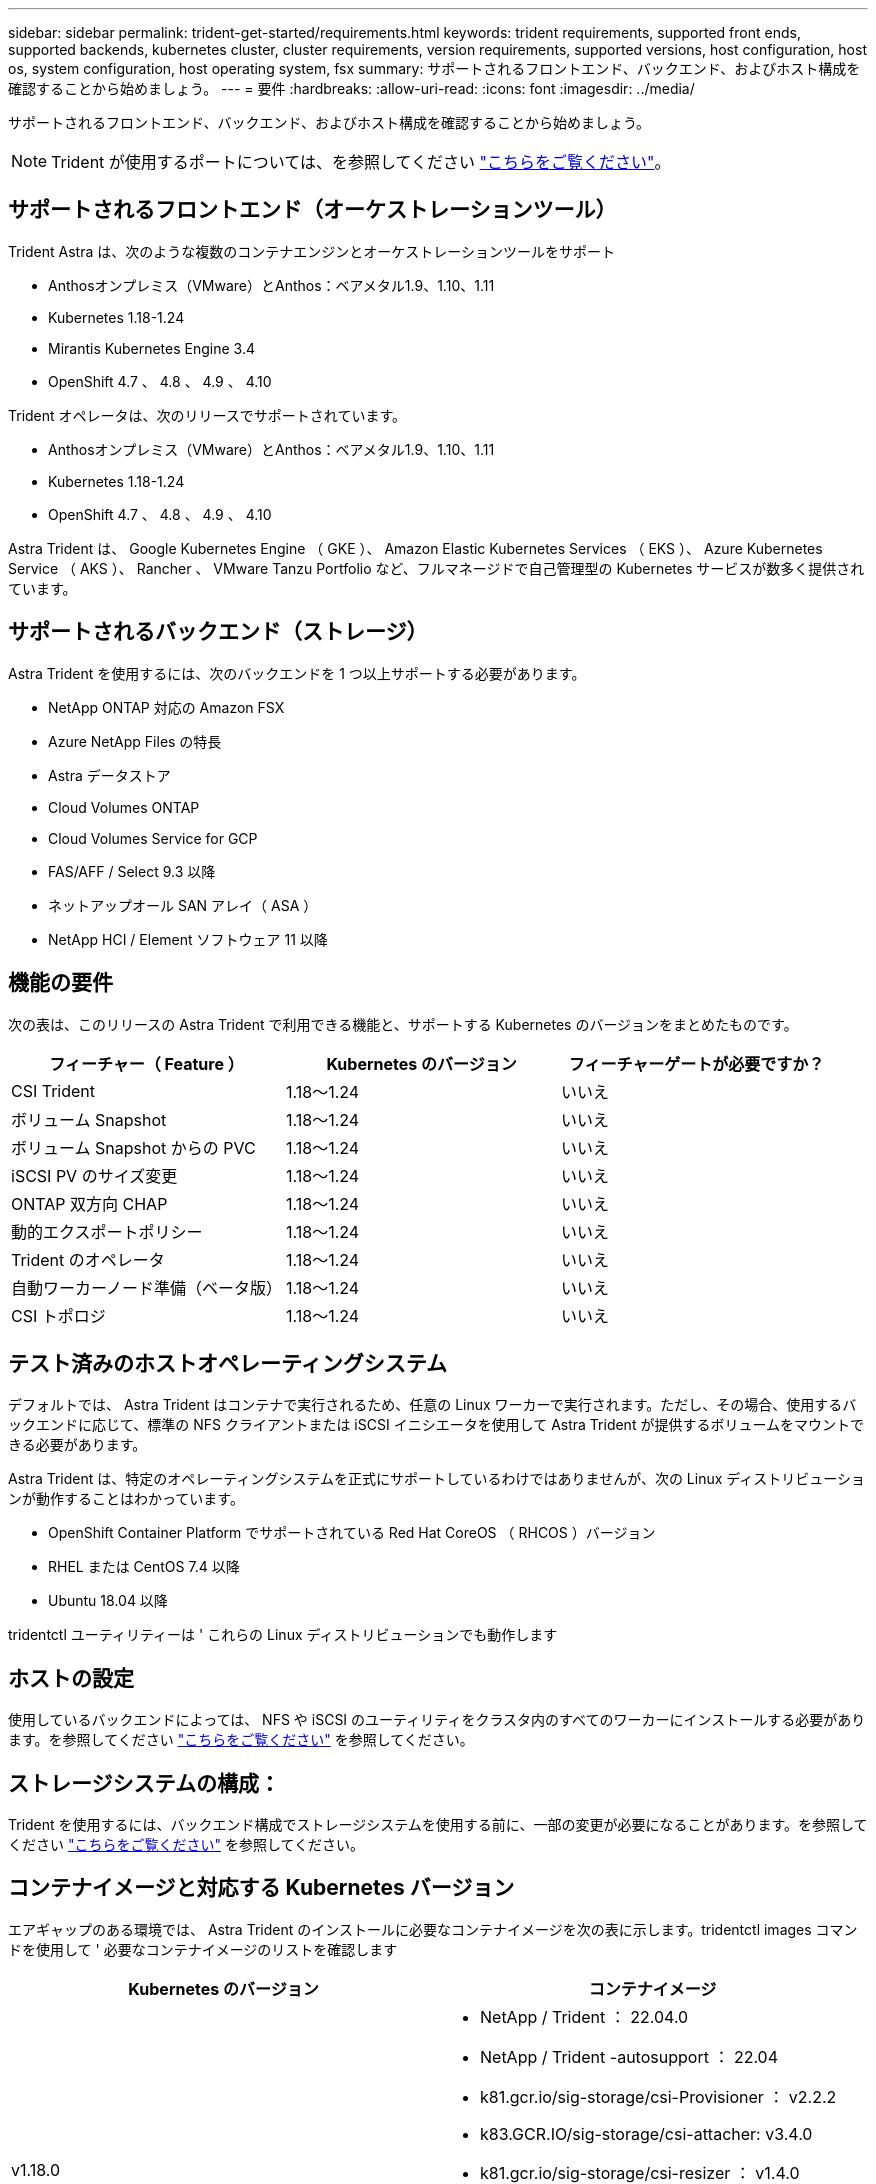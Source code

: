 ---
sidebar: sidebar 
permalink: trident-get-started/requirements.html 
keywords: trident requirements, supported front ends, supported backends, kubernetes cluster, cluster requirements, version requirements, supported versions, host configuration, host os, system configuration, host operating system, fsx 
summary: サポートされるフロントエンド、バックエンド、およびホスト構成を確認することから始めましょう。 
---
= 要件
:hardbreaks:
:allow-uri-read: 
:icons: font
:imagesdir: ../media/


サポートされるフロントエンド、バックエンド、およびホスト構成を確認することから始めましょう。


NOTE: Trident が使用するポートについては、を参照してください link:../trident-reference/trident-ports.html["こちらをご覧ください"^]。



== サポートされるフロントエンド（オーケストレーションツール）

Trident Astra は、次のような複数のコンテナエンジンとオーケストレーションツールをサポート

* Anthosオンプレミス（VMware）とAnthos：ベアメタル1.9、1.10、1.11
* Kubernetes 1.18-1.24
* Mirantis Kubernetes Engine 3.4
* OpenShift 4.7 、 4.8 、 4.9 、 4.10


Trident オペレータは、次のリリースでサポートされています。

* Anthosオンプレミス（VMware）とAnthos：ベアメタル1.9、1.10、1.11
* Kubernetes 1.18-1.24
* OpenShift 4.7 、 4.8 、 4.9 、 4.10


Astra Trident は、 Google Kubernetes Engine （ GKE ）、 Amazon Elastic Kubernetes Services （ EKS ）、 Azure Kubernetes Service （ AKS ）、 Rancher 、 VMware Tanzu Portfolio など、フルマネージドで自己管理型の Kubernetes サービスが数多く提供されています。



== サポートされるバックエンド（ストレージ）

Astra Trident を使用するには、次のバックエンドを 1 つ以上サポートする必要があります。

* NetApp ONTAP 対応の Amazon FSX
* Azure NetApp Files の特長
* Astra データストア
* Cloud Volumes ONTAP
* Cloud Volumes Service for GCP
* FAS/AFF / Select 9.3 以降
* ネットアップオール SAN アレイ（ ASA ）
* NetApp HCI / Element ソフトウェア 11 以降




== 機能の要件

次の表は、このリリースの Astra Trident で利用できる機能と、サポートする Kubernetes のバージョンをまとめたものです。

[cols="3"]
|===
| フィーチャー（ Feature ） | Kubernetes のバージョン | フィーチャーゲートが必要ですか？ 


| CSI Trident  a| 
1.18～1.24
 a| 
いいえ



| ボリューム Snapshot  a| 
1.18～1.24
 a| 
いいえ



| ボリューム Snapshot からの PVC  a| 
1.18～1.24
 a| 
いいえ



| iSCSI PV のサイズ変更  a| 
1.18～1.24
 a| 
いいえ



| ONTAP 双方向 CHAP  a| 
1.18～1.24
 a| 
いいえ



| 動的エクスポートポリシー  a| 
1.18～1.24
 a| 
いいえ



| Trident のオペレータ  a| 
1.18～1.24
 a| 
いいえ



| 自動ワーカーノード準備（ベータ版）  a| 
1.18～1.24
 a| 
いいえ



| CSI トポロジ  a| 
1.18～1.24
 a| 
いいえ

|===


== テスト済みのホストオペレーティングシステム

デフォルトでは、 Astra Trident はコンテナで実行されるため、任意の Linux ワーカーで実行されます。ただし、その場合、使用するバックエンドに応じて、標準の NFS クライアントまたは iSCSI イニシエータを使用して Astra Trident が提供するボリュームをマウントできる必要があります。

Astra Trident は、特定のオペレーティングシステムを正式にサポートしているわけではありませんが、次の Linux ディストリビューションが動作することはわかっています。

* OpenShift Container Platform でサポートされている Red Hat CoreOS （ RHCOS ）バージョン
* RHEL または CentOS 7.4 以降
* Ubuntu 18.04 以降


tridentctl ユーティリティーは ' これらの Linux ディストリビューションでも動作します



== ホストの設定

使用しているバックエンドによっては、 NFS や iSCSI のユーティリティをクラスタ内のすべてのワーカーにインストールする必要があります。を参照してください link:../trident-use/worker-node-prep.html["こちらをご覧ください"^] を参照してください。



== ストレージシステムの構成：

Trident を使用するには、バックエンド構成でストレージシステムを使用する前に、一部の変更が必要になることがあります。を参照してください link:../trident-use/backends.html["こちらをご覧ください"^] を参照してください。



== コンテナイメージと対応する Kubernetes バージョン

エアギャップのある環境では、 Astra Trident のインストールに必要なコンテナイメージを次の表に示します。tridentctl images コマンドを使用して ' 必要なコンテナイメージのリストを確認します

[cols="2"]
|===
| Kubernetes のバージョン | コンテナイメージ 


| v1.18.0  a| 
* NetApp / Trident ： 22.04.0
* NetApp / Trident -autosupport ： 22.04
* k81.gcr.io/sig-storage/csi-Provisioner ： v2.2.2
* k83.GCR.IO/sig-storage/csi-attacher: v3.4.0
* k81.gcr.io/sig-storage/csi-resizer ： v1.4.0
* k83.gcr.io/sig-storage/csi-snapshotter ： v3.0.3
* k8s .GCR.IO/sig-storage/csi-node-driver-registrar: v2.5.0.
* NetApp/trident-operator ： 22.04.0 （オプション）




| v1.19.0  a| 
* NetApp / Trident ： 22.04.0
* NetApp / Trident -autosupport ： 22.04
* k81.gcr.io/sig-storage/csi-Provisioner ： v2.2.2
* k83.GCR.IO/sig-storage/csi-attacher: v3.4.0
* k81.gcr.io/sig-storage/csi-resizer ： v1.4.0
* k83.gcr.io/sig-storage/csi-snapshotter ： v3.0.3
* k8s .GCR.IO/sig-storage/csi-node-driver-registrar: v2.5.0.
* NetApp/trident-operator ： 22.04.0 （オプション）




| v1.20.0  a| 
* NetApp / Trident ： 22.04.0
* NetApp / Trident -autosupport ： 22.04
* k81.gcr.io/sig-storage/csi-Provisioner ： v2.2.2
* k83.GCR.IO/sig-storage/csi-attacher: v3.4.0
* k81.gcr.io/sig-storage/csi-resizer ： v1.4.0
* k83.gcr.io/sig-storage/csi-snapshotter ： v3.0.3
* k8s .GCR.IO/sig-storage/csi-node-driver-registrar: v2.5.0.
* NetApp/trident-operator ： 22.04.0 （オプション）




| v1.21.0  a| 
* NetApp / Trident ： 22.04.0
* NetApp / Trident -autosupport ： 22.04
* k81.gcr.io/sig-storage/csi-Provisioner ： v2.2.2
* k83.GCR.IO/sig-storage/csi-attacher: v3.4.0
* k81.gcr.io/sig-storage/csi-resizer ： v1.4.0
* k83.gcr.io/sig-storage/csi-snapshotter ： v3.0.3
* k8s .GCR.IO/sig-storage/csi-node-driver-registrar: v2.5.0.
* NetApp/trident-operator ： 22.04.0 （オプション）




| v1.22.0  a| 
* NetApp / Trident ： 22.04.0
* NetApp / Trident -autosupport ： 22.04
* k81.gcr.io/sig-storage/csi-Provisioner ： v2.2.2
* k83.GCR.IO/sig-storage/csi-attacher: v3.4.0
* k81.gcr.io/sig-storage/csi-resizer ： v1.4.0
* k83.gcr.io/sig-storage/csi-snapshotter ： v3.0.3
* k8s .GCR.IO/sig-storage/csi-node-driver-registrar: v2.5.0.
* NetApp/trident-operator ： 22.04.0 （オプション）




| v1.3.0  a| 
* NetApp / Trident ： 22.04.0
* NetApp / Trident -autosupport ： 22.04
* k81.gcr.io/sig-storage/csi-Provisioner ： v2.2.2
* k83.GCR.IO/sig-storage/csi-attacher: v3.4.0
* k81.gcr.io/sig-storage/csi-resizer ： v1.4.0
* k83.gcr.io/sig-storage/csi-snapshotter ： v3.0.3
* k8s .GCR.IO/sig-storage/csi-node-driver-registrar: v2.5.0.
* NetApp/trident-operator ： 22.04.0 （オプション）


|===

NOTE: Kubernetesバージョン1.20以降では、検証済みの「k83.gcr.io/sig-storage/csi-snapshotter：v4.x」イメージを使用します。これは、「v1'バージョンが「volumesnapshotes.snapshot.storage.k83.io`CRD」に対応している場合にのみ使用します。v1beta` のバージョンが v1beta` のバージョンの有無に関わらず CRD にサービスを提供している場合は、検証済みの「 k83.gcr.io/sig-storage/csi-snapshotter: v3.x' 」イメージを使用します。

